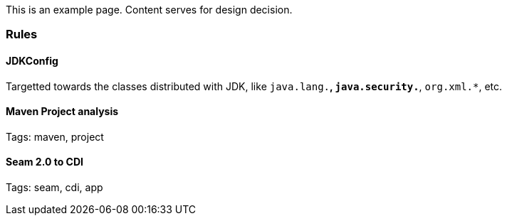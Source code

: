 This is an example page. Content serves for design decision.

[[rules]]
Rules
~~~~~

JDKConfig
^^^^^^^^^

Targetted towards the classes distributed with JDK, like `java.lang.*`, `java.security.*`, `org.xml.*`, etc.


[[maven-project-analysis]]
Maven Project analysis
^^^^^^^^^^^^^^^^^^^^^^

Tags: maven, project

[[seam-2.0-to-cdi]]
Seam 2.0 to CDI
^^^^^^^^^^^^^^^

Tags: seam, cdi, app